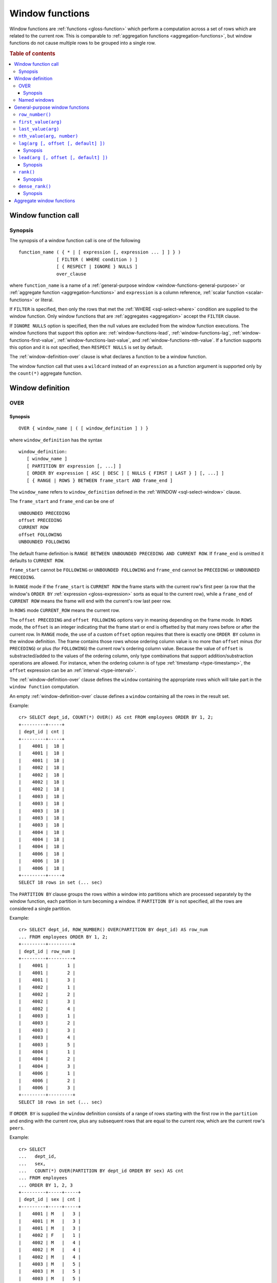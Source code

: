 .. highlight:: psql

.. _window-functions:

================
Window functions
================

Window functions are :ref:`functions <gloss-function>` which perform a
computation across a set of rows which are related to the current row. This is
comparable to :ref:`aggregation functions <aggregation-functions>`, but window
functions do not cause multiple rows to be grouped into a single row.


.. rubric:: Table of contents

.. contents::
   :local:


.. _window-function-call:

Window function call
====================


.. _window-call-synopsis:

Synopsis
--------

The synopsis of a window function call is one of the following

::

   function_name ( { * | [ expression [, expression ... ] ] } )
                 [ FILTER ( WHERE condition ) ]
                 [ { RESPECT | IGNORE } NULLS ]
                 over_clause

where ``function_name`` is a name of a :ref:`general-purpose window
<window-functions-general-purpose>` or :ref:`aggregate function
<aggregation-functions>` and ``expression`` is a column reference, :ref:`scalar
function <scalar-functions>` or literal.

If ``FILTER`` is specified, then only the rows that met the :ref:`WHERE
<sql-select-where>` condition are supplied to the window function. Only window
functions that are :ref:`aggregates <aggregation>` accept the ``FILTER``
clause.

If ``IGNORE NULLS`` option is specified, then the null values are excluded from
the window function executions. The window functions that support this option
are: :ref:`window-functions-lead`, :ref:`window-functions-lag`,
:ref:`window-functions-first-value`, :ref:`window-functions-last-value`,
and :ref:`window-functions-nth-value`. If a function supports this option and
it is not specified, then ``RESPECT NULLS`` is set by default.

The :ref:`window-definition-over` clause is what declares a function to be a
window function.

The window function call that uses a ``wildcard`` instead of an ``expression``
as a function argument is supported only by the ``count(*)`` aggregate
function.


.. _window-definition:

Window definition
=================


.. _window-definition-over:

OVER
----

.. _window-definition-over-synopsis:

Synopsis
........

::

   OVER { window_name | ( [ window_definition ] ) }

where ``window_definition`` has the syntax

::

   window_definition:
      [ window_name ]
      [ PARTITION BY expression [, ...] ]
      [ ORDER BY expression [ ASC | DESC ] [ NULLS { FIRST | LAST } ] [, ...] ]
      [ { RANGE | ROWS } BETWEEN frame_start AND frame_end ]

The ``window_name`` refers to ``window_definition`` defined in the
:ref:`WINDOW <sql-select-window>` clause.

The ``frame_start`` and ``frame_end`` can be one of

::

   UNBOUNDED PRECEDING
   offset PRECEDING
   CURRENT ROW
   offset FOLLOWING
   UNBOUNDED FOLLOWING

The default frame definition is ``RANGE BETWEEN UNBOUNDED PRECEDING AND CURRENT
ROW``. If ``frame_end`` is omitted it defaults to ``CURRENT ROW``.

``frame_start`` cannot be ``FOLLOWING`` or ``UNBOUNDED FOLLOWING`` and
``frame_end`` cannot be ``PRECEDING`` or ``UNBOUNDED PRECEDING``.

In ``RANGE`` mode if the ``frame_start`` is ``CURRENT ROW`` the frame starts
with the current row's first peer (a row that the window's ``ORDER BY``
:ref:`expression <gloss-expression>` sorts as equal to the current row), while
a ``frame_end`` of ``CURRENT ROW`` means the frame will end with the current's
row last peer row.

In ``ROWS`` mode ``CURRENT_ROW`` means the current row.

The ``offset PRECEDING`` and ``offset FOLLOWING`` options vary in meaning
depending on the frame mode. In ``ROWS`` mode, the ``offset`` is an integer
indicating that the frame start or end is offsetted by that many rows before or
after the current row. In ``RANGE`` mode, the use of a custom ``offset`` option
requires that there is exactly one ``ORDER BY`` column in the window
definition. The frame contains those rows whose ordering column value is no
more than ``offset`` minus (for ``PRECEDING``) or plus (for ``FOLLOWING``) the
current row's ordering column value. Because the value of ``offset`` is
substracted/added to the values of the ordering column, only type combinations
that support addition/substraction operations are allowed. For instance, when
the ordering column is of type :ref:`timestamp <type-timestamp>`, the
``offset`` expression can be an :ref:`interval <type-interval>`.

The :ref:`window-definition-over` clause defines the ``window`` containing the
appropriate rows which will take part in the ``window function`` computation.

An empty :ref:`window-definition-over` clause defines a ``window`` containing
all the rows in the result set.

Example::

   cr> SELECT dept_id, COUNT(*) OVER() AS cnt FROM employees ORDER BY 1, 2;
   +---------+-----+
   | dept_id | cnt |
   +---------+-----+
   |    4001 |  18 |
   |    4001 |  18 |
   |    4001 |  18 |
   |    4002 |  18 |
   |    4002 |  18 |
   |    4002 |  18 |
   |    4002 |  18 |
   |    4003 |  18 |
   |    4003 |  18 |
   |    4003 |  18 |
   |    4003 |  18 |
   |    4003 |  18 |
   |    4004 |  18 |
   |    4004 |  18 |
   |    4004 |  18 |
   |    4006 |  18 |
   |    4006 |  18 |
   |    4006 |  18 |
   +---------+-----+
   SELECT 18 rows in set (... sec)

The ``PARTITION BY`` clause groups the rows within a window into
partitions which are processed separately by the window function, each
partition in turn becoming a window. If ``PARTITION BY`` is not specified, all
the rows are considered a single partition.

Example::

   cr> SELECT dept_id, ROW_NUMBER() OVER(PARTITION BY dept_id) AS row_num
   ... FROM employees ORDER BY 1, 2;
   +---------+---------+
   | dept_id | row_num |
   +---------+---------+
   |    4001 |       1 |
   |    4001 |       2 |
   |    4001 |       3 |
   |    4002 |       1 |
   |    4002 |       2 |
   |    4002 |       3 |
   |    4002 |       4 |
   |    4003 |       1 |
   |    4003 |       2 |
   |    4003 |       3 |
   |    4003 |       4 |
   |    4003 |       5 |
   |    4004 |       1 |
   |    4004 |       2 |
   |    4004 |       3 |
   |    4006 |       1 |
   |    4006 |       2 |
   |    4006 |       3 |
   +---------+---------+
   SELECT 18 rows in set (... sec)

If ``ORDER BY`` is supplied the ``window`` definition consists of a range of
rows starting with the first row in the ``partition`` and ending with the
current row, plus any subsequent rows that are equal to the current row, which
are the current row's ``peers``.

Example::

   cr> SELECT
   ...   dept_id,
   ...   sex,
   ...   COUNT(*) OVER(PARTITION BY dept_id ORDER BY sex) AS cnt
   ... FROM employees
   ... ORDER BY 1, 2, 3
   +---------+-----+-----+
   | dept_id | sex | cnt |
   +---------+-----+-----+
   |    4001 | M   |   3 |
   |    4001 | M   |   3 |
   |    4001 | M   |   3 |
   |    4002 | F   |   1 |
   |    4002 | M   |   4 |
   |    4002 | M   |   4 |
   |    4002 | M   |   4 |
   |    4003 | M   |   5 |
   |    4003 | M   |   5 |
   |    4003 | M   |   5 |
   |    4003 | M   |   5 |
   |    4003 | M   |   5 |
   |    4004 | F   |   1 |
   |    4004 | M   |   3 |
   |    4004 | M   |   3 |
   |    4006 | F   |   1 |
   |    4006 | M   |   3 |
   |    4006 | M   |   3 |
   +---------+-----+-----+
   SELECT 18 rows in set (... sec)

.. NOTE::

   Taking into account the ``peers`` concept mentioned above, for an empty
   :ref:`window-definition-over` clause all the rows in the result set are
   ``peers``.

.. NOTE::

   :ref:`Aggregation functions <aggregation>` will be treated as ``window
   functions`` when used in conjunction with the :ref:`window-definition-over`
   clause.

.. NOTE::

   Window definitions order or partitioned by an array column type are
   currently not supported.

In the ``UNBOUNDED FOLLOWING`` case the ``window`` for each row starts with
each row and ends with the last row in the current ``partition``. If the
``current row`` has ``peers`` the ``window`` will include (or start with) all
the ``current row`` peers and end at the upper bound of the ``partition``.

Example::

   cr> SELECT
   ...   dept_id,
   ...   sex,
   ...   COUNT(*) OVER(
   ...     PARTITION BY dept_id
   ...     ORDER BY
   ...       sex RANGE BETWEEN CURRENT ROW
   ...       AND UNBOUNDED FOLLOWING
   ...   ) partitionByDeptOrderBySex
   ... FROM employees
   ... ORDER BY 1, 2, 3
   +---------+-----+---------------------------+
   | dept_id | sex | partitionbydeptorderbysex |
   +---------+-----+---------------------------+
   |    4001 | M   |                         3 |
   |    4001 | M   |                         3 |
   |    4001 | M   |                         3 |
   |    4002 | F   |                         4 |
   |    4002 | M   |                         3 |
   |    4002 | M   |                         3 |
   |    4002 | M   |                         3 |
   |    4003 | M   |                         5 |
   |    4003 | M   |                         5 |
   |    4003 | M   |                         5 |
   |    4003 | M   |                         5 |
   |    4003 | M   |                         5 |
   |    4004 | F   |                         3 |
   |    4004 | M   |                         2 |
   |    4004 | M   |                         2 |
   |    4006 | F   |                         3 |
   |    4006 | M   |                         2 |
   |    4006 | M   |                         2 |
   +---------+-----+---------------------------+
   SELECT 18 rows in set (... sec)


.. _window-definition-named-windows:

Named windows
-------------

It is possible to define a list of named window definitions that can be
referenced in :ref:`window-definition-over` clauses. To do this, use the
:ref:`sql-select-window` clause in the :ref:`sql-select` clause.

Named windows are particularly useful when the same window definition
could be used in multiple :ref:`window-definition-over` clauses. For instance

::

   cr> SELECT
   ...   x,
   ...   FIRST_VALUE(x) OVER (w) AS "first",
   ...   LAST_VALUE(x) OVER (w) AS "last"
   ... FROM (VALUES (1), (2), (3), (4)) AS t(x)
   ... WINDOW w AS (ORDER BY x)
   +---+-------+------+
   | x | first | last |
   +---+-------+------+
   | 1 |     1 |    1 |
   | 2 |     1 |    2 |
   | 3 |     1 |    3 |
   | 4 |     1 |    4 |
   +---+-------+------+
   SELECT 4 rows in set (... sec)

If a ``window_name`` is specified in the window definition of the
:ref:`window-definition-over` clause, then there must be a named window entry
that matches the ``window_name`` in the window definition list of the
:ref:`sql-select-window` clause.

If the :ref:`window-definition-over` clause has its own non-empty window
definition and references a window definition from the :ref:`sql-select-window`
clause, then it can only add clauses from the referenced window, but not
overwrite them.

::

   cr> SELECT
   ...   x,
   ...   LAST_VALUE(x) OVER (w ORDER BY x) AS y
   ... FROM (VALUES
   ...      (1, 1),
   ...      (2, 1),
   ...      (3, 2),
   ...      (4, 2) ) AS t(x, y)
   ... WINDOW w AS (PARTITION BY y)
   +---+---+
   | x | y |
   +---+---+
   | 1 | 1 |
   | 2 | 2 |
   | 3 | 3 |
   | 4 | 4 |
   +---+---+
   SELECT 4 rows in set (... sec)

Otherwise, an attempt to override the clauses of the referenced window by the
window definition of the :ref:`window-definition-over` clause will result in
failure.

::

   cr> SELECT
   ...   FIRST_VALUE(x) OVER (w ORDER BY x)
   ... FROM (VALUES(1), (2), (3), (4)) as t(x)
   ... WINDOW w AS (ORDER BY x)
   SQLParseException[Cannot override ORDER BY clause of window w]

It is not possible to define the ``PARTITION BY`` clause in the window
definition of the :ref:`window-definition-over` clause if it references a
window definition from the :ref:`sql-select-window` clause.

The window definitions in the :ref:`sql-select-window` clause cannot define
its own window frames, if they are referenced by non-empty window definitions
of the :ref:`window-definition-over` clauses.

The definition of the named window can itself begin with a ``window_name``.  In
this case all the elements of interconnected named windows will be copied to
the window definition of the :ref:`window-definition-over` clause if it
references the named window definition that has subsequent window
references. The window definitions in the ``WINDOW`` clause permits only
backward references.

::

   cr> SELECT
   ...   x,
   ...   ROW_NUMBER() OVER (w) AS y
   ... FROM (VALUES
   ...      (1, 1),
   ...      (3, 2),
   ...      (2, 1)) AS t (x, y)
   ... WINDOW p AS (PARTITION BY y),
   ...        w AS (p ORDER BY x)
   +---+---+
   | x | y |
   +---+---+
   | 1 | 1 |
   | 2 | 2 |
   | 3 | 1 |
   +---+---+
   SELECT 3 rows in set (... sec)


.. _window-functions-general-purpose:

General-purpose window functions
================================


``row_number()``
----------------

Returns the number of the current row within its window.

Example::

   cr> SELECT
   ...  col1,
   ...  ROW_NUMBER() OVER(ORDER BY col1) as row_num
   ... FROM (VALUES('x'), ('y'), ('z')) AS t;
   +------+---------+
   | col1 | row_num |
   +------+---------+
   | x    |       1 |
   | y    |       2 |
   | z    |       3 |
   +------+---------+
   SELECT 3 rows in set (... sec)


.. _window-functions-first-value:

``first_value(arg)``
--------------------

Returns the argument value :ref:`evaluated <gloss-evaluation>` at the first row
within the window.

Its return type is the type of its argument.

Example::

   cr> SELECT
   ...  col1,
   ...  FIRST_VALUE(col1) OVER (ORDER BY col1) AS value
   ... FROM (VALUES('x'), ('y'), ('y'), ('z')) AS t;
   +------+-------+
   | col1 | value |
   +------+-------+
   | x    | x     |
   | y    | x     |
   | y    | x     |
   | z    | x     |
   +------+-------+
   SELECT 4 rows in set (... sec)


.. _window-functions-last-value:

``last_value(arg)``
-------------------

Returns the argument value :ref:`evaluated <gloss-evaluation>` at the last row
within the window.

Its return type is the type of its argument.

Example::

   cr> SELECT
   ...  col1,
   ...  LAST_VALUE(col1) OVER(ORDER BY col1) AS value
   ... FROM (VALUES('x'), ('y'), ('y'), ('z')) AS t;
   +------+-------+
   | col1 | value |
   +------+-------+
   | x    | x     |
   | y    | y     |
   | y    | y     |
   | z    | z     |
   +------+-------+
   SELECT 4 rows in set (... sec)


.. _window-functions-nth-value:

``nth_value(arg, number)``
--------------------------

Returns the argument value :ref:`evaluated <gloss-evaluation>` at row that is
the nth row within the window. ``NULL`` is returned if the nth row doesn't
exist in the window.

Its return type is the type of its first argument.

Example::

   cr> SELECT
   ...  col1,
   ...  NTH_VALUE(col1, 3) OVER(ORDER BY col1) AS val
   ... FROM (VALUES ('x'), ('y'), ('y'), ('z')) AS t;
   +------+------+
   | col1 | val  |
   +------+------+
   | x    | NULL |
   | y    | y    |
   | y    | y    |
   | z    | y    |
   +------+------+
   SELECT 4 rows in set (... sec)


.. _window-functions-lag:

``lag(arg [, offset [, default] ])``
------------------------------------


.. _window-functions-lag-synopsis:

Synopsis
........

::

   lag(argument any [, offset integer [, default any]])

Returns the argument value :ref:`evaluated <gloss-evaluation>` at the row that
precedes the current row by the offset within the partition. If there is no
such row, the return value is ``default``. If ``offset`` or ``default``
arguments are missing, they default to ``1`` and ``null``, respectively.

Both ``offset`` and ``default`` are evaluated with respect to the current row.

If ``offset`` is ``0``, then argument value is evaluated for the current row.

The ``default`` and ``argument`` data types must match.

Example::

   cr> SELECT
   ...   dept_id,
   ...   year,
   ...   budget,
   ...   LAG(budget) OVER(
   ...      PARTITION BY dept_id) prev_budget
   ... FROM (VALUES
   ...      (1, 2017, 45000),
   ...      (1, 2018, 35000),
   ...      (2, 2017, 15000),
   ...      (2, 2018, 65000),
   ...      (2, 2019, 12000))
   ... as t (dept_id, year, budget);
   +---------+------+--------+-------------+
   | dept_id | year | budget | prev_budget |
   +---------+------+--------+-------------+
   |       1 | 2017 |  45000 |        NULL |
   |       1 | 2018 |  35000 |       45000 |
   |       2 | 2017 |  15000 |        NULL |
   |       2 | 2018 |  65000 |       15000 |
   |       2 | 2019 |  12000 |       65000 |
   +---------+------+--------+-------------+
   SELECT 5 rows in set (... sec)


.. _window-functions-lead:

``lead(arg [, offset [, default] ])``
-------------------------------------


.. _window-functions-lead-synopsis:

Synopsis
........

::

   lead(argument any [, offset integer [, default any]])

The ``lead`` function is the counterpart of the :ref:`lag window function
<window-functions-lag>` as it allows the :ref:`evaluation <gloss-evaluation>`
of the argument at rows that follow the current row. ``lead`` returns the
argument value evaluated at the row that follows the current row by the offset
within the partition. If there is no such row, the return value is ``default``.
If ``offset`` or ``default`` arguments are missing, they default to ``1`` or
``null``, respectively.

Both ``offset`` and ``default`` are evaluated with respect to the current row.

If ``offset`` is ``0``, then argument value is evaluated for the current row.

The ``default`` and ``argument`` data types must match.

Example::

   cr> SELECT
   ...   dept_id,
   ...   year,
   ...   budget,
   ...   LEAD(budget) OVER(
   ...      PARTITION BY dept_id) next_budget
   ... FROM (VALUES
   ...      (1, 2017, 45000),
   ...      (1, 2018, 35000),
   ...      (2, 2017, 15000),
   ...      (2, 2018, 65000),
   ...      (2, 2019, 12000))
   ... as t (dept_id, year, budget);
   +---------+------+--------+-------------+
   | dept_id | year | budget | next_budget |
   +---------+------+--------+-------------+
   |       1 | 2017 |  45000 |       35000 |
   |       1 | 2018 |  35000 |        NULL |
   |       2 | 2017 |  15000 |       65000 |
   |       2 | 2018 |  65000 |       12000 |
   |       2 | 2019 |  12000 |        NULL |
   +---------+------+--------+-------------+
   SELECT 5 rows in set (... sec)


.. _window-functions-rank:

``rank()``
----------


.. _window-functions-rank-synopsis:

Synopsis
........

::

    rank()

Returns the rank of every row within a partition of a result set.

Within each partition, the rank of the first row is ``1``. Subsequent tied
rows are given the same rank, and the potential rank of the next row
is incremented. Because of this, ranks may not be sequential.

Example::

    cr> SELECT
    ...   name,
    ...   department_id,
    ...   salary,
    ...   RANK() OVER (ORDER BY salary desc) as salary_rank
    ... FROM (VALUES
    ...      ('Bobson Dugnutt', 1, 2000),
    ...      ('Todd Bonzalez', 2, 2500),
    ...      ('Jess Brewer', 1, 2500),
    ...      ('Safwan Buchanan', 1, 1900),
    ...      ('Hal Dodd', 1, 2500),
    ...      ('Gillian Hawes', 2, 2000))
    ... as t (name, department_id, salary);
    +-----------------+---------------+--------+-------------+
    | name            | department_id | salary | salary_rank |
    +-----------------+---------------+--------+-------------+
    | Todd Bonzalez   |             2 |   2500 |           1 |
    | Jess Brewer     |             1 |   2500 |           1 |
    | Hal Dodd        |             1 |   2500 |           1 |
    | Bobson Dugnutt  |             1 |   2000 |           4 |
    | Gillian Hawes   |             2 |   2000 |           4 |
    | Safwan Buchanan |             1 |   1900 |           6 |
    +-----------------+---------------+--------+-------------+
    SELECT 6 rows in set (... sec)


.. _window-functions-dense-rank:

``dense_rank()``
----------------


.. _window-functions-dense-rank-synopsis:

Synopsis
........

::

    dense_rank()

Returns the rank of every row within a partition of a result set, similar to
``rank``. However, unlike ``rank``, ``dense_rank`` always returns sequential
rank values.

Within each partition, the rank of the first row is ``1``. Subsequent tied
rows are given the same rank.

Example::

    cr> SELECT
    ...   name,
    ...   department_id,
    ...   salary,
    ...   DENSE_RANK() OVER (ORDER BY salary desc) as salary_rank
    ... FROM (VALUES
    ...      ('Bobson Dugnutt', 1, 2000),
    ...      ('Todd Bonzalez', 2, 2500),
    ...      ('Jess Brewer', 1, 2500),
    ...      ('Safwan Buchanan', 1, 1900),
    ...      ('Hal Dodd', 1, 2500),
    ...      ('Gillian Hawes', 2, 2000))
    ... as t (name, department_id, salary);
    +-----------------+---------------+--------+-------------+
    | name            | department_id | salary | salary_rank |
    +-----------------+---------------+--------+-------------+
    | Todd Bonzalez   |             2 |   2500 |           1 |
    | Jess Brewer     |             1 |   2500 |           1 |
    | Hal Dodd        |             1 |   2500 |           1 |
    | Bobson Dugnutt  |             1 |   2000 |           2 |
    | Gillian Hawes   |             2 |   2000 |           2 |
    | Safwan Buchanan |             1 |   1900 |           3 |
    +-----------------+---------------+--------+-------------+
    SELECT 6 rows in set (... sec)


.. _window-aggregate-functions:

Aggregate window functions
==========================

See :ref:`aggregation`.
